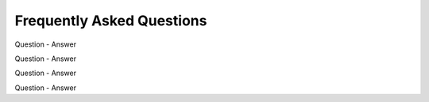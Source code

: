 .. _backbone-label:

Frequently Asked Questions
================================

Question
- Answer

Question
- Answer

Question
- Answer

Question
- Answer
